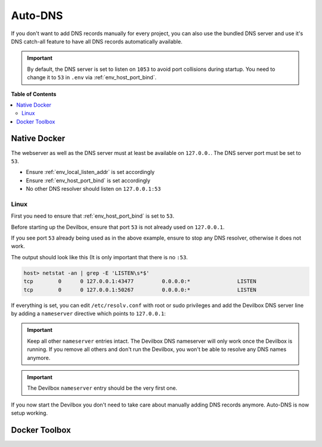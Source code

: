 .. _global_configuration_auto_dns:

********
Auto-DNS
********

If you don't want to add DNS records manually for every project, you can also use the bundled
DNS server and use it's DNS catch-all feature to have all DNS records automatically available.

.. important::
    By default, the DNS server is set to listen on ``1053`` to avoid port collisions during startup.
    You need to change it to ``53`` in ``.env`` via :ref:`env_host_port_bind`.


**Table of Contents**

.. contents:: :local:


Native Docker
=============

The webserver as well as the DNS server must at least be available on ``127.0.0.``.
The DNS server port must be set to ``53``.

* Ensure :ref:`env_local_listen_addr` is set accordingly
* Ensure :ref:`env_host_port_bind` is set accordingly
* No other DNS resolver should listen on ``127.0.0.1:53``

Linux
-----

First you need to ensure that :ref:`env_host_port_bind` is set to ``53``.

.. code-block:: bash
    :caption: .env
    :name: .env
    :emphasize-lines: 3

    host> cd path/to/devilbox
    host> vi .env
    HOST_PORT_BIND=53

Before starting up the Devilbox, ensure that port ``53`` is not already used on ``127.0.0.1``.

.. code-block:: bash
    :emphasize-lines: 2

    host> netstat -an | grep -E 'LISTEN\s*$'
    tcp        0      0 127.0.0.1:53            0.0.0.0:*               LISTEN
    tcp        0      0 127.0.0.1:43477         0.0.0.0:*               LISTEN
    tcp        0      0 127.0.0.1:50267         0.0.0.0:*               LISTEN

If you see port ``53`` already being used as in the above example, ensure to stop any
DNS resolver, otherwise it does not work.

The output should look like this (It is only important that there is no ``:53``.

.. code-block:: bash

    host> netstat -an | grep -E 'LISTEN\s*$'
    tcp        0      0 127.0.0.1:43477         0.0.0.0:*               LISTEN
    tcp        0      0 127.0.0.1:50267         0.0.0.0:*               LISTEN

If everything is set, you can edit ``/etc/resolv.conf`` with root or sudo privileges
and add the Devilbox DNS server line by adding a ``nameserver`` directive
which points to ``127.0.0.1``:

.. code-block:: bash
    :caption: /etc/resolv.conf
    :name: /etc/resolv.conf
    :emphasize-lines: 4

    host> sudi vi /etc/resolv.conf
    # Dynamic resolv.conf(5) file for glibc resolver(3) generated by resolvconf(8)
    #     DO NOT EDIT THIS FILE BY HAND -- YOUR CHANGES WILL BE OVERWRITTEN
    nameserver 127.0.0.1
    nameserver 192.168.0.10
    search local

.. important::
    Keep all other ``nameserver`` entries intact. The Devilbox DNS nameserver will only work
    once the Devilbox is running. If you remove all others and don't run the Devilbox,
    you won't be able to resolve any DNS names anymore.

.. important::
    The Devilbox ``nameserver`` entry should be the very first one.

If you now start the Devilbox you don't need to take care about manually adding DNS records
anymore. Auto-DNS is now setup working.


Docker Toolbox
==============

